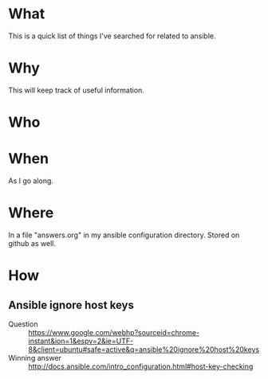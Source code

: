 * What
  This is a quick list of things I've searched for related to ansible.
  
* Why
  This will keep track of useful information.

* Who  

* When
  As I go along.

* Where
  In a file "answers.org" in my ansible configuration directory.
  Stored on github as well.

* How
** Ansible ignore host keys
  - Question :: https://www.google.com/webhp?sourceid=chrome-instant&ion=1&espv=2&ie=UTF-8&client=ubuntu#safe=active&q=ansible%20ignore%20host%20keys
  - Winning answer :: http://docs.ansible.com/intro_configuration.html#host-key-checking

